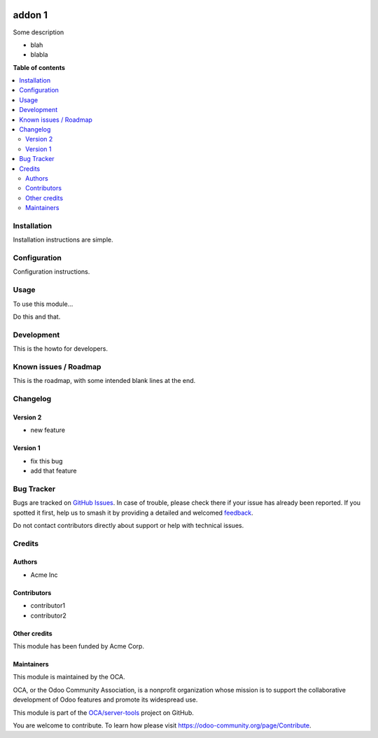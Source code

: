 .. image:: https://itbrasil.com.br/web/image/24368-93015bbb/readme-banner-image.png
   :target: https://itbrasil.com.br
   :alt: IT Brasil

=======
addon 1
=======

.. 
   !!!!!!!!!!!!!!!!!!!!!!!!!!!!!!!!!!!!!!!!!!!!!!!!!!!!
   !! This file is generated by oca-gen-addon-readme !!
   !! changes will be overwritten.                   !!
   !!!!!!!!!!!!!!!!!!!!!!!!!!!!!!!!!!!!!!!!!!!!!!!!!!!!
   !! source digest: sha256:8441c7951f4b8d58081a4da50efa3d2b277415ffa4e8722c9e5b4f34049f87d5
   !!!!!!!!!!!!!!!!!!!!!!!!!!!!!!!!!!!!!!!!!!!!!!!!!!!!

.. |badge1| image:: https://img.shields.io/badge/maturity-Beta-yellow.png
    :target: https://odoo-community.org/page/development-status
    :alt: Beta
.. |badge2| image:: https://img.shields.io/badge/github-OCA%2Fserver--tools-lightgray.png?logo=github
    :target: https://github.com/OCA/server-tools/tree/12.0/addon1
    :alt: OCA/server-tools
.. |badge3| image:: https://img.shields.io/badge/weblate-Translate%20me-F47D42.png
    :target: https://translation.odoo-community.org/projects/server-tools-12-0/server-tools-12-0-addon1
    :alt: Translate me on Weblate
.. |badge4| image:: https://img.shields.io/badge/runboat-Try%20me-875A7B.png
    :target: https://runboat.odoo-community.org/builds?repo=OCA/server-tools&target_branch=12.0
    :alt: Try me on Runboat

|badge1| |badge2| |badge3| |badge4|

Some description

* blah
* blabla

**Table of contents**

.. contents::
   :local:

Installation
============

Installation instructions are simple.

Configuration
=============

Configuration instructions.

Usage
=====

To use this module...

Do this and that.

.. image:: https://raw.githubusercontent.com/OCA/server-tools/12.0/addon1/static/image.png

Development
===========

This is the howto for developers.

Known issues / Roadmap
======================

This is the roadmap, with some intended blank lines
at the end.



Changelog
=========

Version 2
~~~~~~~~~

* new feature

Version 1
~~~~~~~~~

* fix this bug
* add that feature

Bug Tracker
===========

Bugs are tracked on `GitHub Issues <https://github.com/OCA/server-tools/issues>`_.
In case of trouble, please check there if your issue has already been reported.
If you spotted it first, help us to smash it by providing a detailed and welcomed
`feedback <https://github.com/OCA/server-tools/issues/new?body=module:%20addon1%0Aversion:%2012.0%0A%0A**Steps%20to%20reproduce**%0A-%20...%0A%0A**Current%20behavior**%0A%0A**Expected%20behavior**>`_.

Do not contact contributors directly about support or help with technical issues.

Credits
=======

Authors
~~~~~~~

* Acme Inc

Contributors
~~~~~~~~~~~~

* contributor1
* contributor2

Other credits
~~~~~~~~~~~~~

This module has been funded by Acme Corp.

Maintainers
~~~~~~~~~~~

This module is maintained by the OCA.

.. image:: https://odoo-community.org/logo.png
   :alt: Odoo Community Association
   :target: https://odoo-community.org

OCA, or the Odoo Community Association, is a nonprofit organization whose
mission is to support the collaborative development of Odoo features and
promote its widespread use.

This module is part of the `OCA/server-tools <https://github.com/OCA/server-tools/tree/12.0/addon1>`_ project on GitHub.

You are welcome to contribute. To learn how please visit https://odoo-community.org/page/Contribute.
